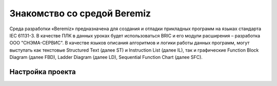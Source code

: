 ﻿Знакомство со средой Beremiz
============================

Среда разработки «Beremiz» предназначена для создания и отладки прикладных программ на языках стандарта IEC 61131-3. В качестве ПЛК в данных уроках будет использоваться BRIC и его модули расширения – разработка ООО "СНЭМА-СЕРВИС". В качестве языков описания алгоритмов и логики работы данных программ, могут выступать как текстовые Structured Text (далее ST) и Instruction List (далее IL), так и графические Function Block Diagram (далее FBD), Ladder Diagram (далее LD), Sequential Function Chart (далее SFC).

Настройка проекта
-----------------
